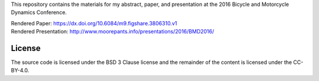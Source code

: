 This repository contains the materials for my abstract, paper, and presentation
at the 2016 Bicycle and Motorcycle Dynamics Conference.

| Rendered Paper: https://dx.doi.org/10.6084/m9.figshare.3806310.v1
| Rendered Presentation: http://www.moorepants.info/presentations/2016/BMD2016/


License
=======

The source code is licensed under the BSD 3 Clause license and the remainder of
the content is licensed under the CC-BY-4.0.
